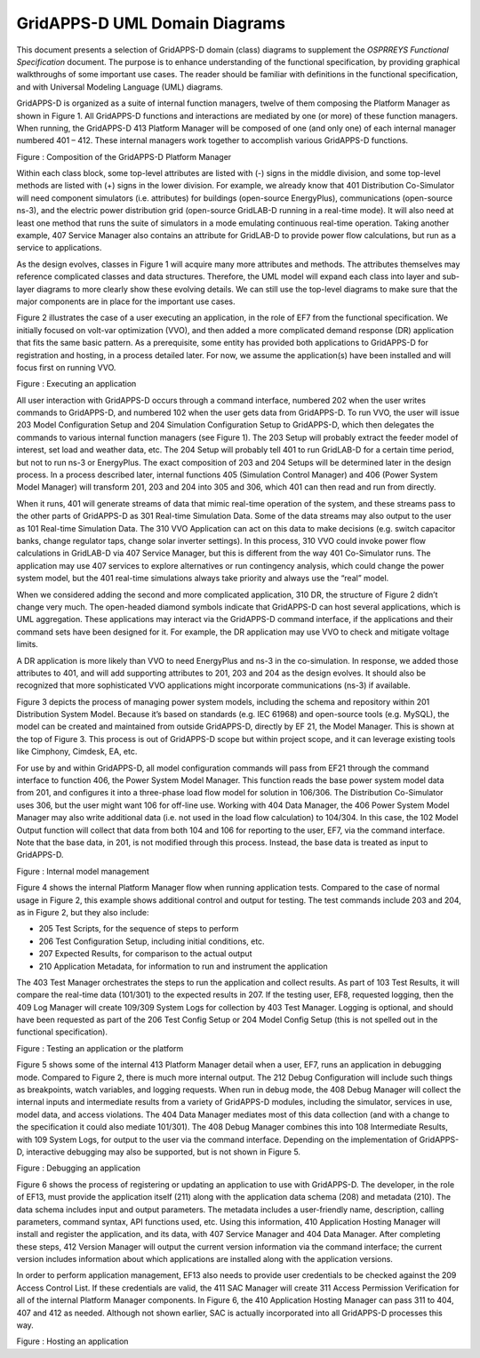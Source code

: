 GridAPPS-D UML Domain Diagrams
==============================

This document presents a selection of GridAPPS-D domain (class) diagrams
to supplement the *OSPRREYS Functional Specification* document. The
purpose is to enhance understanding of the functional specification, by
providing graphical walkthroughs of some important use cases. The reader
should be familiar with definitions in the functional specification, and
with Universal Modeling Language (UML) diagrams.

GridAPPS-D is organized as a suite of internal function managers, twelve
of them composing the Platform Manager as shown in Figure 1. All
GridAPPS-D functions and interactions are mediated by one (or more) of
these function managers. When running, the GridAPPS-D 413 Platform
Manager will be composed of one (and only one) of each internal manager
numbered 401 – 412. These internal managers work together to accomplish
various GridAPPS-D functions.

|image0|

Figure : Composition of the GridAPPS-D Platform Manager

Within each class block, some top-level attributes are listed with (-)
signs in the middle division, and some top-level methods are listed with
(+) signs in the lower division. For example, we already know that 401
Distribution Co-Simulator will need component simulators (i.e.
attributes) for buildings (open-source EnergyPlus), communications
(open-source ns-3), and the electric power distribution grid
(open-source GridLAB-D running in a real-time mode). It will also need
at least one method that runs the suite of simulators in a mode
emulating continuous real-time operation. Taking another example, 407
Service Manager also contains an attribute for GridLAB-D to provide
power flow calculations, but run as a service to applications.

As the design evolves, classes in Figure 1 will acquire many more
attributes and methods. The attributes themselves may reference
complicated classes and data structures. Therefore, the UML model will
expand each class into layer and sub-layer diagrams to more clearly show
these evolving details. We can still use the top-level diagrams to make
sure that the major components are in place for the important use cases.

Figure 2 illustrates the case of a user executing an application, in the
role of EF7 from the functional specification. We initially focused on
volt-var optimization (VVO), and then added a more complicated demand
response (DR) application that fits the same basic pattern. As a
prerequisite, some entity has provided both applications to GridAPPS-D
for registration and hosting, in a process detailed later. For now, we
assume the application(s) have been installed and will focus first on
running VVO.

|image1|

Figure : Executing an application

All user interaction with GridAPPS-D occurs through a command interface,
numbered 202 when the user writes commands to GridAPPS-D, and numbered
102 when the user gets data from GridAPPS-D. To run VVO, the user will
issue 203 Model Configuration Setup and 204 Simulation Configuration
Setup to GridAPPS-D, which then delegates the commands to various
internal function managers (see Figure 1). The 203 Setup will probably
extract the feeder model of interest, set load and weather data, etc.
The 204 Setup will probably tell 401 to run GridLAB-D for a certain time
period, but not to run ns-3 or EnergyPlus. The exact composition of 203
and 204 Setups will be determined later in the design process. In a
process described later, internal functions 405 (Simulation Control
Manager) and 406 (Power System Model Manager) will transform 201, 203
and 204 into 305 and 306, which 401 can then read and run from directly.

When it runs, 401 will generate streams of data that mimic real-time
operation of the system, and these streams pass to the other parts of
GridAPPS-D as 301 Real-time Simulation Data. Some of the data streams
may also output to the user as 101 Real-time Simulation Data. The 310
VVO Application can act on this data to make decisions (e.g. switch
capacitor banks, change regulator taps, change solar inverter settings).
In this process, 310 VVO could invoke power flow calculations in
GridLAB-D via 407 Service Manager, but this is different from the way
401 Co-Simulator runs. The application may use 407 services to explore
alternatives or run contingency analysis, which could change the power
system model, but the 401 real-time simulations always take priority and
always use the “real” model.

When we considered adding the second and more complicated application,
310 DR, the structure of Figure 2 didn’t change very much. The
open-headed diamond symbols indicate that GridAPPS-D can host several
applications, which is UML aggregation. These applications may interact
via the GridAPPS-D command interface, if the applications and their
command sets have been designed for it. For example, the DR application
may use VVO to check and mitigate voltage limits.

A DR application is more likely than VVO to need EnergyPlus and ns-3 in
the co-simulation. In response, we added those attributes to 401, and
will add supporting attributes to 201, 203 and 204 as the design
evolves. It should also be recognized that more sophisticated VVO
applications might incorporate communications (ns-3) if available.

Figure 3 depicts the process of managing power system models, including
the schema and repository within 201 Distribution System Model. Because
it’s based on standards (e.g. IEC 61968) and open-source tools (e.g.
MySQL), the model can be created and maintained from outside GridAPPS-D,
directly by EF 21, the Model Manager. This is shown at the top of Figure
3. This process is out of GridAPPS-D scope but within project scope, and
it can leverage existing tools like Cimphony, Cimdesk, EA, etc.

For use by and within GridAPPS-D, all model configuration commands will
pass from EF21 through the command interface to function 406, the Power
System Model Manager. This function reads the base power system model
data from 201, and configures it into a three-phase load flow model for
solution in 106/306. The Distribution Co-Simulator uses 306, but the
user might want 106 for off-line use. Working with 404 Data Manager, the
406 Power System Model Manager may also write additional data (i.e. not
used in the load flow calculation) to 104/304. In this case, the 102
Model Output function will collect that data from both 104 and 106 for
reporting to the user, EF7, via the command interface. Note that the
base data, in 201, is not modified through this process. Instead, the
base data is treated as input to GridAPPS-D.

|image2|

Figure : Internal model management

Figure 4 shows the internal Platform Manager flow when running
application tests. Compared to the case of normal usage in Figure 2,
this example shows additional control and output for testing. The test
commands include 203 and 204, as in Figure 2, but they also include:

-  205 Test Scripts, for the sequence of steps to perform

-  206 Test Configuration Setup, including initial conditions, etc.

-  207 Expected Results, for comparison to the actual output

-  210 Application Metadata, for information to run and instrument the
   application

The 403 Test Manager orchestrates the steps to run the application and
collect results. As part of 103 Test Results, it will compare the
real-time data (101/301) to the expected results in 207. If the testing
user, EF8, requested logging, then the 409 Log Manager will create
109/309 System Logs for collection by 403 Test Manager. Logging is
optional, and should have been requested as part of the 206 Test Config
Setup or 204 Model Config Setup (this is not spelled out in the
functional specification).

|image3|

Figure : Testing an application or the platform

Figure 5 shows some of the internal 413 Platform Manager detail when a
user, EF7, runs an application in debugging mode. Compared to Figure 2,
there is much more internal output. The 212 Debug Configuration will
include such things as breakpoints, watch variables, and logging
requests. When run in debug mode, the 408 Debug Manager will collect the
internal inputs and intermediate results from a variety of GridAPPS-D
modules, including the simulator, services in use, model data, and
access violations. The 404 Data Manager mediates most of this data
collection (and with a change to the specification it could also mediate
101/301). The 408 Debug Manager combines this into 108 Intermediate
Results, with 109 System Logs, for output to the user via the command
interface. Depending on the implementation of GridAPPS-D, interactive
debugging may also be supported, but is not shown in Figure 5.

|image4|

Figure : Debugging an application

Figure 6 shows the process of registering or updating an application to
use with GridAPPS-D. The developer, in the role of EF13, must provide
the application itself (211) along with the application data schema
(208) and metadata (210). The data schema includes input and output
parameters. The metadata includes a user-friendly name, description,
calling parameters, command syntax, API functions used, etc. Using this
information, 410 Application Hosting Manager will install and register
the application, and its data, with 407 Service Manager and 404 Data
Manager. After completing these steps, 412 Version Manager will output
the current version information via the command interface; the current
version includes information about which applications are installed
along with the application versions.

In order to perform application management, EF13 also needs to provide
user credentials to be checked against the 209 Access Control List. If
these credentials are valid, the 411 SAC Manager will create 311 Access
Permission Verification for all of the internal Platform Manager
components. In Figure 6, the 410 Application Hosting Manager can pass
311 to 404, 407 and 412 as needed. Although not shown earlier, SAC is
actually incorporated into all GridAPPS-D processes this way.

|image5|

Figure : Hosting an application

.. |image0| image:: UML_Diagrams/media/uml_Platform.png
.. |image1| image:: UML_Diagrams/media/uml_VVO.png
.. |image2| image:: UML_Diagrams/media/uml_ModelManagement.png
.. |image3| image:: UML_Diagrams/media/uml_Testing.png
.. |image4| image:: UML_Diagrams/media/uml_Debugging.png
.. |image5| image:: UML_Diagrams/media/uml_Hosting.png
